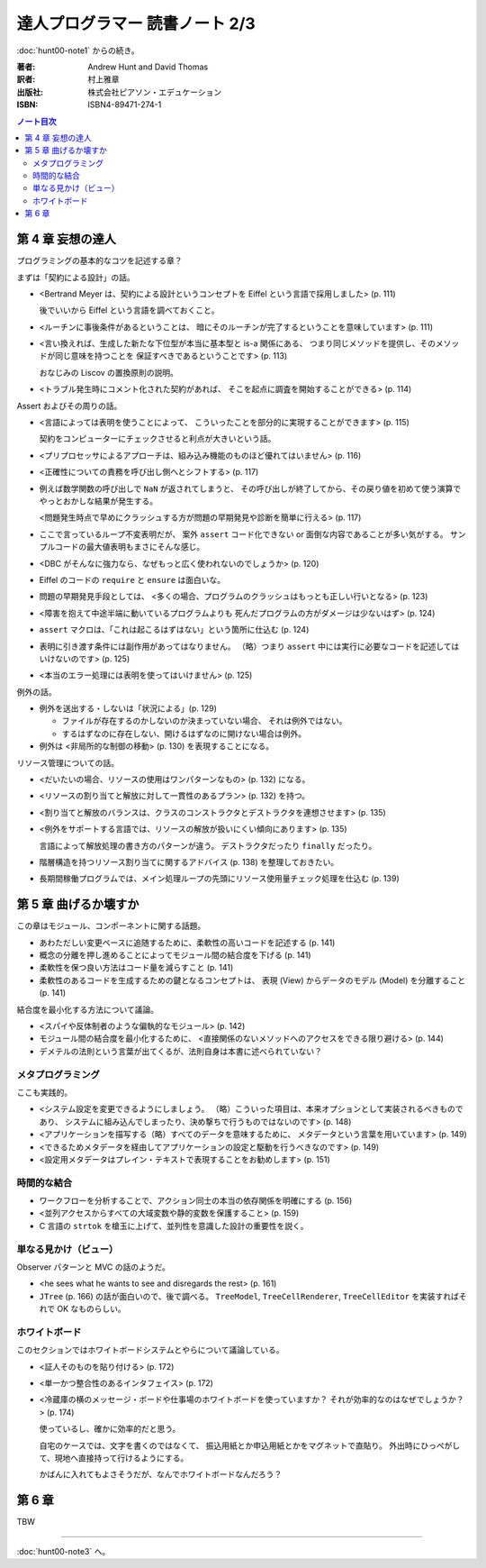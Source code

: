 ======================================================================
達人プログラマー 読書ノート 2/3
======================================================================

:doc:`hunt00-note1` からの続き。

:著者: Andrew Hunt and David Thomas
:訳者: 村上雅章
:出版社: 株式会社ピアソン・エデュケーション
:ISBN: ISBN4-89471-274-1

.. contents:: ノート目次

第 4 章 妄想の達人
======================================================================
プログラミングの基本的なコツを記述する章？

まずは「契約による設計」の話。

* <Bertrand Meyer は、契約による設計というコンセプトを
  Eiffel という言語で採用しました> (p. 111)

  後でいいから Eiffel という言語を調べておくこと。

* <ルーチンに事後条件があるということは、
  暗にそのルーチンが完了するということを意味しています> (p. 111)

* <言い換えれば、生成した新たな下位型が本当に基本型と is-a 関係にある、
  つまり同じメソッドを提供し、そのメソッドが同じ意味を持つことを
  保証すべきであるということです> (p. 113)

  おなじみの Liscov の置換原則の説明。

* <トラブル発生時にコメント化された契約があれば、
  そこを起点に調査を開始することができる> (p. 114)

Assert およびその周りの話。

* <言語によっては表明を使うことによって、
  こういったことを部分的に実現することができます> (p. 115)

  契約をコンピューターにチェックさせると利点が大きいという話。

* <プリプロセッサによるアプローチは、組み込み機能のものほど優れてはいません> (p. 116)
* <正確性についての責務を呼び出し側へとシフトする> (p. 117)

* 例えば数学関数の呼び出しで ``NaN`` が返されてしまうと、
  その呼び出しが終了してから、その戻り値を初めて使う演算で
  やっとおかしな結果が発生する。

  <問題発生時点で早めにクラッシュする方が問題の早期発見や診断を簡単に行える> (p. 117)

* ここで言っているループ不変表明だが、
  案外 ``assert`` コード化できない or 面倒な内容であることが多い気がする。
  サンプルコードの最大値表明もまさにそんな感じ。

* <DBC がそんなに強力なら、なぜもっと広く使われないのでしょうか> (p. 120)
* Eiffel のコードの ``require`` と ``ensure`` は面白いな。

* 問題の早期発見手段としては、
  <多くの場合、プログラムのクラッシュはもっとも正しい行いとなる> (p. 123)

* <障害を抱えて中途半端に動いているプログラムよりも
  死んだプログラムの方がダメージは少ないはず> (p. 124)

* ``assert`` マクロは、「これは起こるはずはない」という箇所に仕込む (p. 124)
* 表明に引き渡す条件には副作用があってはなりません。
  （略）つまり ``assert`` 中には実行に必要なコードを記述してはいけないのです> (p. 125)
* <本当のエラー処理には表明を使ってはいけません> (p. 125)

例外の話。

* 例外を送出する・しないは「状況による」(p. 129)

  * ファイルが存在するのかしないのか決まっていない場合、
    それは例外ではない。
  * するはずなのに存在しない、開けるはずなのに開けない場合は例外。

* 例外は <非局所的な制御の移動> (p. 130) を表現することになる。

リソース管理についての話。

* <だいたいの場合、リソースの使用はワンパターンなもの> (p. 132) になる。
* <リソースの割り当てと解放に対して一貫性のあるプラン> (p. 132) を持つ。
* <割り当てと解放のバランスは、クラスのコンストラクタとデストラクタを連想させます> (p. 135)
* <例外をサポートする言語では、リソースの解放が扱いにくい傾向にあります> (p. 135)

  言語によって解放処理の書き方のパターンが違う。
  デストラクタだったり ``finally`` だったり。

* 階層構造を持つリソース割り当てに関するアドバイス (p. 138) を整理しておきたい。

* 長期間稼働プログラムでは、メイン処理ループの先頭にリソース使用量チェック処理を仕込む (p. 139)

第 5 章 曲げるか壊すか
======================================================================
この章はモジュール、コンポーネントに関する話題。

* あわただしい変更ペースに追随するために、柔軟性の高いコードを記述する (p. 141)
* 概念の分離を押し進めることによってモジュール間の結合度を下げる (p. 141)
* 柔軟性を保つ良い方法はコード量を減らすこと (p. 141)
* 柔軟性のあるコードを生成するための鍵となるコンセプトは、
  表現 (View) からデータのモデル (Model) を分離すること (p. 141)

結合度を最小化する方法について議論。

* <スパイや反体制者のような偏執的なモジュール> (p. 142)
* モジュール間の結合度を最小化するために、
  <直接関係のないメソッドへのアクセスをできる限り避ける> (p. 144)
* デメテルの法則という言葉が出てくるが、法則自身は本書に述べられていない？

メタプログラミング
------------------
ここも実践的。

* <システム設定を変更できるようにしましょう。
  （略）こういった項目は、本来オプションとして実装されるべきものであり、
  システムに組み込んでしまったり、決め撃ちで行うものではないのです> (p. 148)

* <アプリケーションを描写する（略）すべてのデータを意味するために、
  メタデータという言葉を用いています> (p. 149)
* <できるためメタデータを経由してアプリケーションの設定と駆動を行うべきなのです> (p. 149)
* <設定用メタデータはプレイン・テキストで表現することをお勧めします> (p. 151)

時間的な結合
------------
* ワークフローを分析することで、アクション同士の本当の依存関係を明確にする (p. 156)
* <並列アクセスからすべての大域変数や静的変数を保護すること> (p. 159)
* C 言語の ``strtok`` を槍玉に上げて、並列性を意識した設計の重要性を説く。

単なる見かけ（ビュー）
----------------------
Observer パターンと MVC の話のようだ。

* <he sees what he wants to see and disregards the rest> (p. 161)
* ``JTree`` (p. 166) の話が面白いので、後で調べる。
  ``TreeModel``, ``TreeCellRenderer``, ``TreeCellEditor``
  を実装すればそれで OK なものらしい。

ホワイトボード
--------------
このセクションではホワイトボードシステムとやらについて議論している。

* <証人そのものを貼り付ける> (p. 172)
* <単一かつ整合性のあるインタフェイス> (p. 172)

* <冷蔵庫の横のメッセージ・ボードや仕事場のホワイトボードを使っていますか？
  それが効率的なのはなぜでしょうか？> (p. 174)

  使っているし、確かに効率的だと思う。

  自宅のケースでは、文字を書くのではなくて、
  振込用紙とか申込用紙とかをマグネットで直貼り。
  外出時にひっぺがして、現地へ直接持って行けるようにする。

  かばんに入れてもよさそうだが、なんでホワイトボードなんだろう？

第 6 章
======================================================================
TBW

----

:doc:`hunt00-note3` へ。
